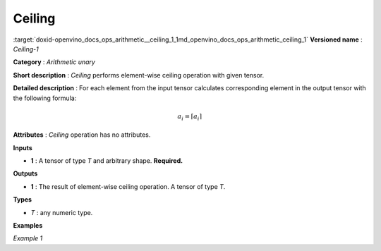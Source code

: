 .. index:: pair: page; Ceiling
.. _doxid-openvino_docs_ops_arithmetic__ceiling_1:


Ceiling
=======

:target:`doxid-openvino_docs_ops_arithmetic__ceiling_1_1md_openvino_docs_ops_arithmetic_ceiling_1` **Versioned name** : *Ceiling-1*

**Category** : *Arithmetic unary*

**Short description** : *Ceiling* performs element-wise ceiling operation with given tensor.

**Detailed description** : For each element from the input tensor calculates corresponding element in the output tensor with the following formula:

.. math::

	a_{i} = \lceil a_{i} \rceil

**Attributes** : *Ceiling* operation has no attributes.

**Inputs**

* **1** : A tensor of type *T* and arbitrary shape. **Required.**

**Outputs**

* **1** : The result of element-wise ceiling operation. A tensor of type *T*.

**Types**

* *T* : any numeric type.

**Examples**

*Example 1*

.. ref-code-block:: cpp

	<layer ... type="Ceiling">
	    <input>
	        <port id="0">
	            <dim>256</dim>
	            <dim>56</dim>
	        </port>
	    </input>
	    <output>
	        <port id="1">
	            <dim>256</dim>
	            <dim>56</dim>
	        </port>
	    </output>
	</layer>

